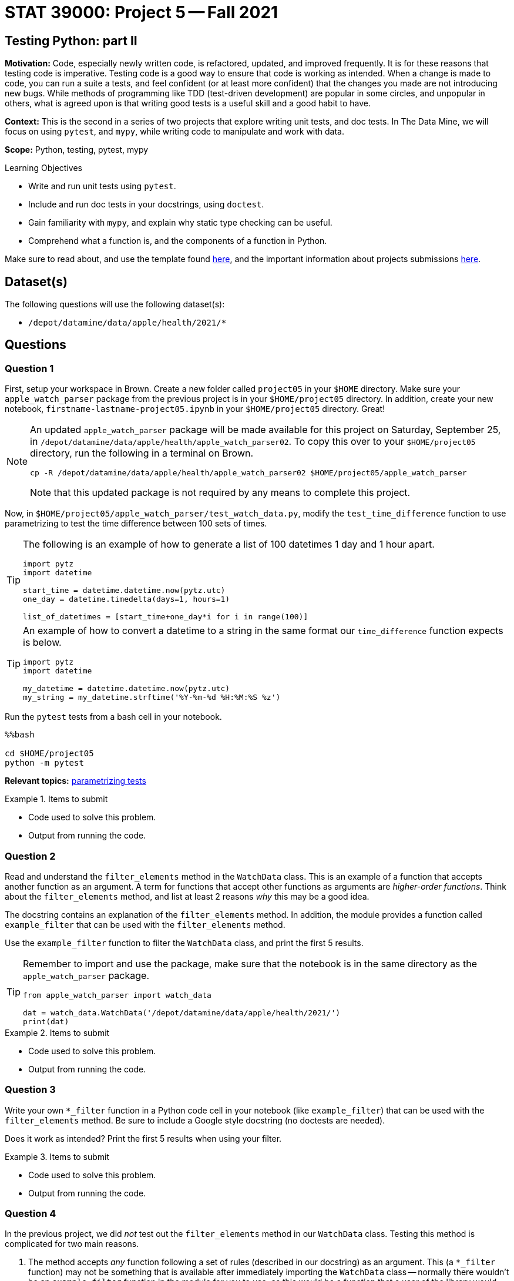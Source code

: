 = STAT 39000: Project 5 -- Fall 2021

== Testing Python: part II

**Motivation:** Code, especially newly written code, is refactored, updated, and improved frequently. It is for these reasons that testing code is imperative. Testing code is a good way to ensure that code is working as intended. When a change is made to code, you can run a suite a tests, and feel confident (or at least more confident) that the changes you made are not introducing new bugs. While methods of programming like TDD (test-driven development) are popular in some circles, and unpopular in others, what is agreed upon is that writing good tests is a useful skill and a good habit to have.

**Context:** This is the second in a series of two projects that explore writing unit tests, and doc tests. In The Data Mine, we will focus on using `pytest`, and `mypy`, while writing code to manipulate and work with data.

**Scope:** Python, testing, pytest, mypy

.Learning Objectives
****
- Write and run unit tests using `pytest`.
- Include and run doc tests in your docstrings, using `doctest`.
- Gain familiarity with `mypy`, and explain why static type checking can be useful.
- Comprehend what a function is, and the components of a function in Python.
****

Make sure to read about, and use the template found xref:templates.adoc[here], and the important information about projects submissions xref:submissions.adoc[here].

== Dataset(s)

The following questions will use the following dataset(s):

- `/depot/datamine/data/apple/health/2021/*`

== Questions

=== Question 1

First, setup your workspace in Brown. Create a new folder called `project05` in your `$HOME` directory. Make sure your `apple_watch_parser` package from the previous project is in your `$HOME/project05` directory. In addition, create your new notebook, `firstname-lastname-project05.ipynb` in your `$HOME/project05` directory. Great!

[NOTE]
====
An updated `apple_watch_parser` package will be made available for this project on Saturday, September 25, in `/depot/datamine/data/apple/health/apple_watch_parser02`. To copy this over to your `$HOME/project05` directory, run the following in a terminal on Brown.

[source,bash]
----
cp -R /depot/datamine/data/apple/health/apple_watch_parser02 $HOME/project05/apple_watch_parser
----

Note that this updated package is not required by any means to complete this project.
====

Now, in `$HOME/project05/apple_watch_parser/test_watch_data.py`, modify the `test_time_difference` function to use parametrizing to test the time difference between 100 sets of times.

[TIP]
====
The following is an example of how to generate a list of 100 datetimes 1 day and 1 hour apart.

[source,python]
----
import pytz
import datetime

start_time = datetime.datetime.now(pytz.utc)
one_day = datetime.timedelta(days=1, hours=1)

list_of_datetimes = [start_time+one_day*i for i in range(100)]
----
====

[TIP]
====
An example of how to convert a datetime to a string in the same format our `time_difference` function expects is below.

[source,python]
----
import pytz
import datetime

my_datetime = datetime.datetime.now(pytz.utc)
my_string = my_datetime.strftime('%Y-%m-%d %H:%M:%S %z')
----
====

Run the `pytest` tests from a bash cell in your notebook. 

[source,ipython]
----
%%bash

cd $HOME/project05
python -m pytest
----

**Relevant topics:** xref:book:python:pytest.adoc#parametrizing-tests[parametrizing tests]

.Items to submit
====
- Code used to solve this problem.
- Output from running the code.
====

=== Question 2

Read and understand the `filter_elements` method in the `WatchData` class. This is an example of a function that accepts another function as an argument. A term for functions that accept other functions as arguments are _higher-order functions_. Think about the `filter_elements` method, and list at least 2 reasons _why_ this may be a good idea. 

The docstring contains an explanation of the `filter_elements` method. In addition, the module provides a function called `example_filter` that can be used with the `filter_elements` method. 

Use the `example_filter` function to filter the `WatchData` class, and print the first 5 results. 

[TIP]
====
Remember to import and use the package, make sure that the notebook is in the same directory as the `apple_watch_parser` package.

[source,python]
----
from apple_watch_parser import watch_data

dat = watch_data.WatchData('/depot/datamine/data/apple/health/2021/')
print(dat)
----
====

.Items to submit
====
- Code used to solve this problem.
- Output from running the code.
====

=== Question 3

Write your own `*_filter` function in a Python code cell in your notebook (like `example_filter`) that can be used with the `filter_elements` method. Be sure to include a Google style docstring (no doctests are needed). 

Does it work as intended? Print the first 5 results when using your filter.

.Items to submit
====
- Code used to solve this problem.
- Output from running the code.
====

=== Question 4

In the previous project, we did _not_ test out the `filter_elements` method in our `WatchData` class. Testing this method is complicated for two main reasons.

. The method accepts _any_ function following a set of rules (described in our docstring) as an argument. This (a `*_filter` function) may not be something that is available after immediately importing the `WatchData` class -- normally there wouldn't be an `example_filter` function in the module for you to use, as this would be a function that a user of the library would create for their own purposes.
. In order to be able to test the `filter_elements` method, we would need a dataset that is similarly structured as the intended dataset (Apple Watch exports), that we _know_ the expected output for, so we can test.

`pytest` supports writing fixtures that can be used to solve these problems. 

To address problem (1):

- Remove the `example_filter` function from the `watch_data.py` module, and instead, modify the `test_watch_data.py` file and add the `example_filter` function to the `test_watch_data.py` module as a `pytest` fixture. Read https://docs.pytest.org/en/6.2.x/fixture.html#what-fixtures-are[this] and 2 or 3 following sections. In addition, see https://stackoverflow.com/a/44701916[this] stackoverflow answer to better understand how to create a fixture that is a function that can accept arguments. 

[NOTE]
====
Why do we need to do something like the stackoverflow post describes? The reason is, by default, `pytest` will assume that the argument, `element`, to the `example_filter` function is a fixture itself, and won't work! This is the workaround.
====

[TIP]
====
In the example in the https://stackoverflow.com/a/44701916[stackoverflow post], the `_method(a,b)` function is the equivalent of the `example_filter` function. 

As a side note, sometimes helper functions (functions defined and used inside of another function) are called helper functions, and it is good practice to name them starting with an underscore -- just like the `_method(a,b)` function in the stackoverflow post.
====

[TIP]
====
You can start by cutting the `example_filter` function from `watch_data.py` and paste it in `test_watch_data.py`. Then, to make it a _fixture_, wrap it in another function just like in the https://stackoverflow.com/a/44701916[stackoverflow post].
====

To address problem (2):

- Create a new `test_data` directory in your `apple_watch_parser` package. So, `$HOME/project05/apple_watch_parser/test_data` should now exist. Add `/depot/datamine/data/apple/health/2021/sample.xml` to this directory, and rename it to `export.xml`. So, `$HOME/project05/apple_watch_parser/test_data/export.xml` should now exist.
+
[NOTE]
====
`sample.xml` is a small sample of the the watch data that we can use for out tests. It is small enough to be portable, yet is similar enough to the intended types of datasets that it will be a good way to test our `WatchData` class and its methods. Since we renamed it to `export.xml`, it will work with our `WatchData` class.
====
+
- Create a `test_filter_elements` function in your `test_watch_data.py` module. Use https://pypi.org/project/pytest-datafiles/[this] library (already installed), to handle properly copying the `test_data/export.xml` file to a temporary directory for the test. Examples 2 and 3 https://pypi.org/project/pytest-datafiles/[here] will be particularly helpful.
+
[NOTE]
====
You may be wondering _why_ we would want to use this library for our test rather than just hard-coding the path to our test files in our test function(s). The reason is the following. What if one of your functions had a side-effect that _modified_ your test data? Then, any other tests you run using the same data would be tainted and potentially fail! Bad news. This package allows for a systematic way to first copy our test data to a temporary location, and _then_ run our test using the data in that temporary location. 

In addition, if you have many test function that work on the _same_ dataset, you can do something like the following to re-use the code over and over again.

[source,python]
----
export_xml_decorator = pytest.mark.datafiles(...)

@export_xml_decorator
def test_1(datafiles):
    pass

@export_xml_decorator
def test_2(datafiles):
    pass
----

Each of the tests, `test_1` and `test_2`, will work on the same example dataset, but will have a fresh copy of the dataset each time. Very cool!
====
+
[TIP]
====
The decorator, `@pytest.mar.datafiles()` is expecting a path to the test data, `export.xml`. To get the absolute path to the test data, `$HOME/project05/apple_watch_parser/test_data/export.xml`, you can use the `pathlib` library.

.test_watch_data.py
[source,python]
----
import watch_data # since watch_data.py is in the same directory as test_watch_data.py, we can import it directly
from pathlib import Path

# To get the path of the watch_data Python module
this_module_path = Path(watch_data.__file__).resolve().parent
print(this_module_path) # $HOME/project05/apple_watch_parser

# To get the test_data folders absolute path, we could then do
print(this_module_path / 'test_data') # $HOME/project05/apple_watch_parser/test_data

# To get the test_data/export.xml absolute path, we could then do ...?
# HINT: The answer to this question is _exactly_ what should be passed to the `@pytest.mark.datafiles()` decorator.
@pytest.mark.datafiles(answer_here)
def test_filter_elements(datafiles, example_filter_fixture): # replace example_filter_fixture with the name of your fixture function
    pass
----
====

Okay, great! Your `test_watch_data.py` module should now have 2 additional functions, "symbolically" something like this:

[source,python]
----
# from https://stackoverflow.com/questions/44677426/can-i-pass-arguments-to-pytest-fixtures
@pytest.fixture
def my_fixture():

  def _method(a, b):
    return a*b

  return _method

@pytest.mark.datafiles(answer_here)
def test_filter_elements(datafiles, my_fixture):
    pass
----

Fill in the `test_filter_elements` function with at least 1 `assert` statements that tests the `filter_elements` function. It could be as simple as comparing the length of the output when using the `example_filter` function as our filter. `test_data/example.xml` should return 2 elements using our `example_filter` function as the filter.

[TIP]
====
As a reminder, to run `pytest` from a bash cell in your notebook (which should be in the same directory as your `apple_watch_parser` directory, or `$HOME/project05/apple_watch_parser/firstname-lastname-project05.ipynb`), you can run the following.

[source,ipython]
----
%%bash

cd $HOME/project05
python -m pytest
----
====

[NOTE]
====
If you get an error that says pytest.mark.datafiles isn't defined, or something similar, do not worry, this can be ignored. Alternatively, if you add a file called `pytest.ini` to your `$HOME/project05` directory, with the following contents, this warning will go away.

.pytest.ini
----
[pytest]
markers =
    datafiles: mark a test as a datafiles.
----
====

.Items to submit
====
- Code used to solve this problem.
- Output from running the code.
====

=== Question 5

Create an additional method in the `WatchData` class in the `watch_data.py` module that does something interesting or useful with the data. Be sure to include a Google style docstring (no doctests are needed). In addition, write 1 or more `pytest` tests for your new method that uses fixtures. Make sure your test passes (you can run your `pytest` tests from a `bash` cell in your notebook).

If you are up for a bigger challenge, design your new method to be similar to `filter_elements` in that a user can write their own functions or classes that can be passed to it (as arguments) in order to accomplish something useful that they _may_ want to be customized.

[IMPORTANT]
====
We will count the use of the `@pytest.mark.datafiles()` decorator as a fixture, if you decide to not complete the "bigger challenge".
====

Make sure to run the `pytest` tests from a bash cell in your notebook.

[source,ipython]
----
%%bash

cd $HOME/project05
python -m pytest
----

.Items to submit
====
- Code used to solve this problem.
- Output from running the code.
====

[WARNING]
====
_Please_ make sure to double check that your submission is complete, and contains all of your code and output before submitting. If you are on a spotty internet connection, it is recommended to download your submission after submitting it to make sure what you _think_ you submitted, was what you _actually_ submitted.
====